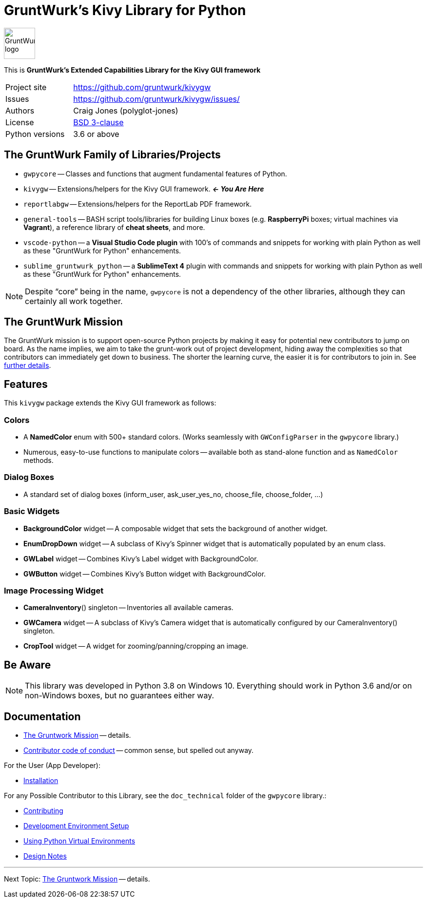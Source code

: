 = GruntWurk's Kivy Library for Python

:imagesdir: doc/_static

image::gwpycore-logo.png[alt="GruntWurk logo",height="64",width="64",align="right"]

This is *GruntWurk's Extended Capabilities Library for the Kivy GUI framework*

[width="100%",cols="2,5"]
|===
| Project site        | https://github.com/gruntwurk/kivygw[]
| Issues              | https://github.com/gruntwurk/kivygw/issues/[]
| Authors             | Craig Jones (polyglot-jones)
| License             | link:/LICENSE.txt[BSD 3-clause]
| Python versions     | 3.6 or above                               |
|===



== The GruntWurk Family of Libraries/Projects

* `gwpycore` -- Classes and functions that augment fundamental features of Python.
* `kivygw` -- Extensions/helpers for the Kivy GUI framework. *_<- You Are Here_*
* `reportlabgw` -- Extensions/helpers for the ReportLab PDF framework.
* `general-tools` -- BASH script tools/libraries for building Linux boxes (e.g. *RaspberryPi* boxes; virtual machines via *Vagrant*), a reference library of *cheat sheets*, and more.
* `vscode-python` -- a *Visual Studio Code plugin* with 100's of commands and snippets for working with plain Python as well as these "GruntWurk for Python" enhancements.
* `sublime_gruntwurk_python` -- a *SublimeText 4* plugin with commands and snippets for working with plain Python as well as these "GruntWurk for Python" enhancements.

NOTE: Despite "`core`" being in the name, `gwpycore` is not a dependency of the other libraries, although they can certainly all work together.



== The GruntWurk Mission

The GruntWurk mission is to support open-source Python projects by making it easy for potential new contributors to jump on board.
As the name implies, we aim to take the grunt-work out of project development, hiding away the complexities so that contributors can immediately get down to business.
The shorter the learning curve, the easier it is for contributors to join in.
See link:/doc/GRUNTWORK.adoc[further details].



== Features

This `kivygw` package extends the Kivy GUI framework as follows:


=== Colors

* A *NamedColor* enum with 500+ standard colors.
(Works seamlessly with `GWConfigParser` in the `gwpycore` library.)
* Numerous, easy-to-use functions to manipulate colors -- available both as stand-alone function and as `NamedColor` methods.

=== Dialog Boxes

* A standard set of dialog boxes (inform_user, ask_user_yes_no, choose_file, choose_folder, ...)

=== Basic Widgets

* *BackgroundColor* widget -- A composable widget that sets the background of another widget.
* *EnumDropDown* widget -- A subclass of Kivy's Spinner widget that is automatically populated by an enum class.
* *GWLabel* widget -- Combines Kivy's Label widget with BackgroundColor.
* *GWButton* widget -- Combines Kivy's Button widget with BackgroundColor.

=== Image Processing Widget

* *CameraInventory*() singleton -- Inventories all available cameras.
* *GWCamera* widget -- A subclass of Kivy's Camera widget that is automatically configured by our CameraInventory() singleton.
* *CropTool* widget -- A widget for zooming/panning/cropping an image.



== Be Aware

NOTE: This library was developed in Python 3.8 on Windows 10.
Everything should work in Python 3.6 and/or on non-Windows boxes, but no guarantees either way.



== Documentation

* link:/doc/GRUNTWORK.adoc[The Gruntwork Mission] -- details.
* link:/doc/CODE_OF_CONDUCT.adoc[Contributor code of conduct] -- common sense, but spelled out anyway.

For the User (App Developer):

* link:/doc/INSTALL.adoc[Installation]


For any Possible Contributor to this Library, see the `doc_technical` folder of the `gwpycore` library.:

* link:../gwpycore/doc_technical/CONTRIBUTING.adoc[Contributing]
* link:../gwpycore/doc_technical/DEVELOPMENT_SETUP.adoc[Development Environment Setup]
* link:../gwpycore/doc_technical/VIRTUAL_ENVIRONMENTS.adoc[Using Python Virtual Environments]
* link:../gwpycore/doc_technical/DESIGN_NOTES.adoc[Design Notes]



'''

Next Topic: link:/doc/GRUNTWORK.adoc[The Gruntwork Mission] -- details.

